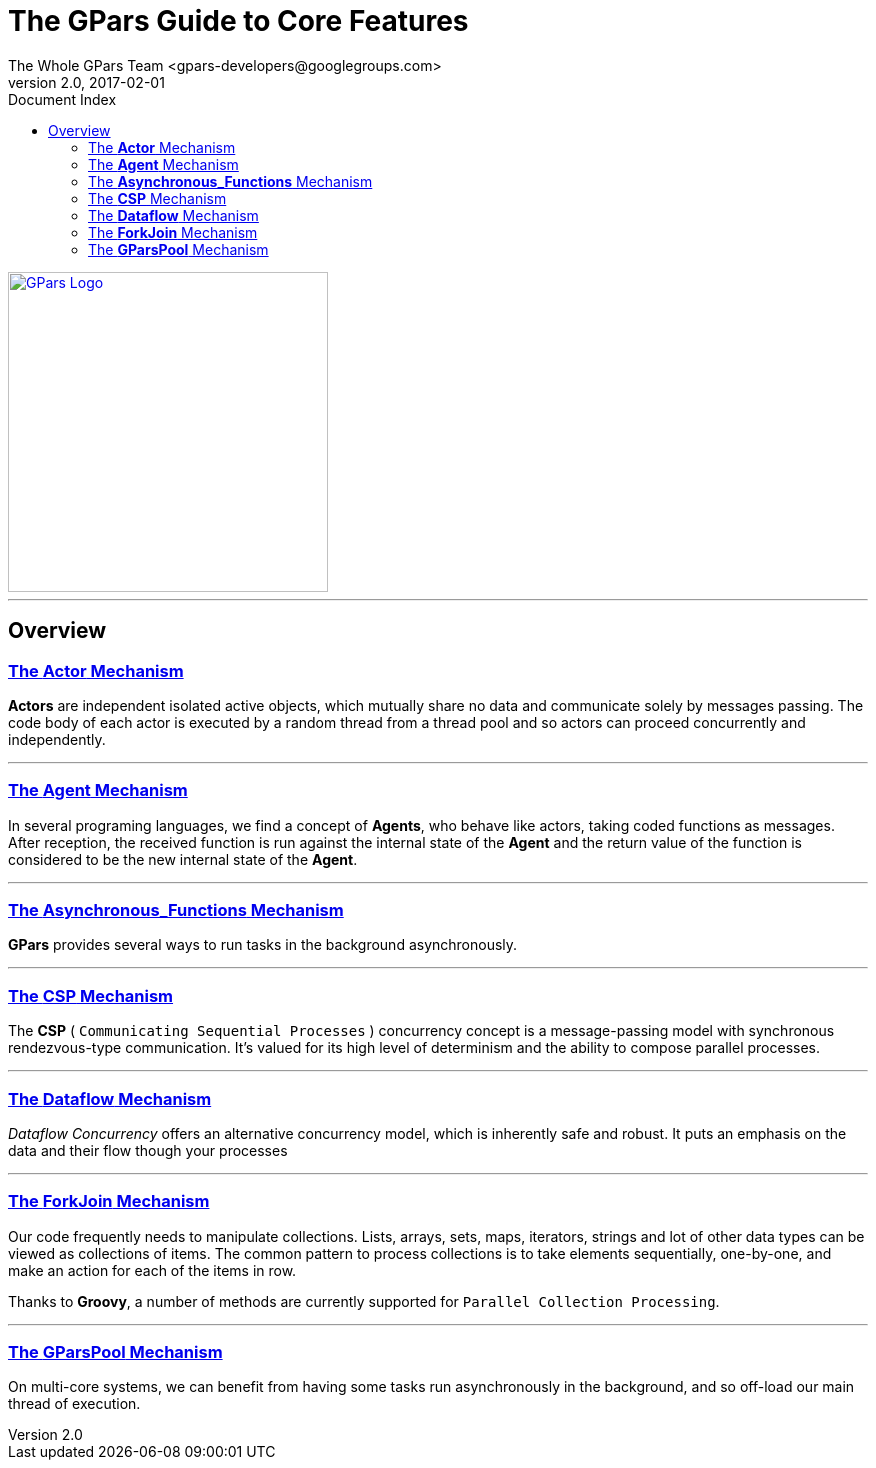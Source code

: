 = The GPars Guide To Core Features
The Whole GPars Team <gpars-developers@googlegroups.com>
v2.0, 2017-02-01
:doctype: book
:linkattrs:
:linkcss:
:toc: right
:toc-title: Document Index
:icons: font
:source-highlighter: coderay
:docslink: http://gpars.org/[GPars Documentation]
:description: GPars is a multi-paradigm concurrency framework offering several mutually cooperating high-level concurrency abstractions.
:doctitle: The GPars Guide to Core Features
:pdf-page-size: A4

image::../../images/gpars-rgb.svg[GPars Logo,320,align="center",link="http://gpars.org/"]

''''

== Overview

=== link:Actor.html[The *Actor* Mechanism]

*Actors* are independent isolated active objects, which mutually share no data and communicate solely by messages passing. 
The code body of each actor is executed by a random thread from a thread pool and so actors can proceed concurrently and independently.

''''

=== link:Agent.html[The *Agent* Mechanism]

In several programing languages, we find a concept of *Agents*, who behave like actors, taking coded functions as messages. 
After reception, the received function is run against the internal state of the *Agent* and the return value of the function is considered to be the new internal state of the *Agent*. 

''''

=== link:Asynchronous_Functions.html[The *Asynchronous_Functions* Mechanism]

*GPars* provides several ways to run tasks in the background asynchronously.

''''

=== link:CSP.html[The *CSP* Mechanism]

The *CSP* ( `Communicating Sequential Processes` ) concurrency concept is a message-passing model with synchronous rendezvous-type communication.
It's valued for its high level of determinism and the ability to compose parallel processes.

''''

=== link:Dataflow.html[The *Dataflow* Mechanism]

_Dataflow Concurrency_ offers an alternative concurrency model, which is inherently safe and robust. 
It puts an emphasis on the data and their flow though your processes 

''''

=== link:ForkJoin.html[The *ForkJoin* Mechanism]

Our code frequently needs to manipulate collections. Lists, arrays, sets, maps, iterators, strings and lot of other data types can be viewed as collections of items. 
The common pattern to process collections is to take elements sequentially, one-by-one, and make an action for each of the items in row.

Thanks to *Groovy*, a number of methods are currently supported for `Parallel Collection Processing`.

''''

=== link:GParsPool.html[The *GParsPool* Mechanism]

On multi-core systems, we can benefit from having some tasks run asynchronously in the background, and so off-load our main thread of execution. 